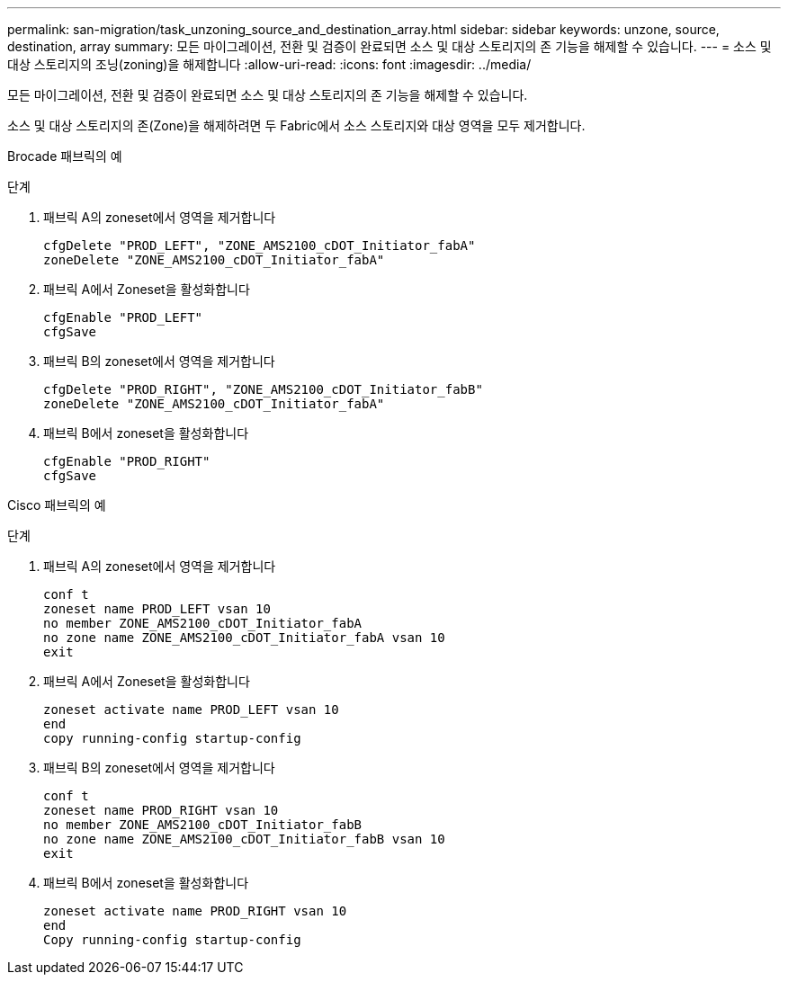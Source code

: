 ---
permalink: san-migration/task_unzoning_source_and_destination_array.html 
sidebar: sidebar 
keywords: unzone, source, destination, array 
summary: 모든 마이그레이션, 전환 및 검증이 완료되면 소스 및 대상 스토리지의 존 기능을 해제할 수 있습니다. 
---
= 소스 및 대상 스토리지의 조닝(zoning)을 해제합니다
:allow-uri-read: 
:icons: font
:imagesdir: ../media/


[role="lead"]
모든 마이그레이션, 전환 및 검증이 완료되면 소스 및 대상 스토리지의 존 기능을 해제할 수 있습니다.

소스 및 대상 스토리지의 존(Zone)을 해제하려면 두 Fabric에서 소스 스토리지와 대상 영역을 모두 제거합니다.

Brocade 패브릭의 예

.단계
. 패브릭 A의 zoneset에서 영역을 제거합니다
+
[listing]
----
cfgDelete "PROD_LEFT", "ZONE_AMS2100_cDOT_Initiator_fabA"
zoneDelete "ZONE_AMS2100_cDOT_Initiator_fabA"
----
. 패브릭 A에서 Zoneset을 활성화합니다
+
[listing]
----
cfgEnable "PROD_LEFT"
cfgSave
----
. 패브릭 B의 zoneset에서 영역을 제거합니다
+
[listing]
----
cfgDelete "PROD_RIGHT", "ZONE_AMS2100_cDOT_Initiator_fabB"
zoneDelete "ZONE_AMS2100_cDOT_Initiator_fabA"
----
. 패브릭 B에서 zoneset을 활성화합니다
+
[listing]
----
cfgEnable "PROD_RIGHT"
cfgSave
----


Cisco 패브릭의 예

.단계
. 패브릭 A의 zoneset에서 영역을 제거합니다
+
[listing]
----
conf t
zoneset name PROD_LEFT vsan 10
no member ZONE_AMS2100_cDOT_Initiator_fabA
no zone name ZONE_AMS2100_cDOT_Initiator_fabA vsan 10
exit
----
. 패브릭 A에서 Zoneset을 활성화합니다
+
[listing]
----
zoneset activate name PROD_LEFT vsan 10
end
copy running-config startup-config
----
. 패브릭 B의 zoneset에서 영역을 제거합니다
+
[listing]
----
conf t
zoneset name PROD_RIGHT vsan 10
no member ZONE_AMS2100_cDOT_Initiator_fabB
no zone name ZONE_AMS2100_cDOT_Initiator_fabB vsan 10
exit
----
. 패브릭 B에서 zoneset을 활성화합니다
+
[listing]
----
zoneset activate name PROD_RIGHT vsan 10
end
Copy running-config startup-config
----

